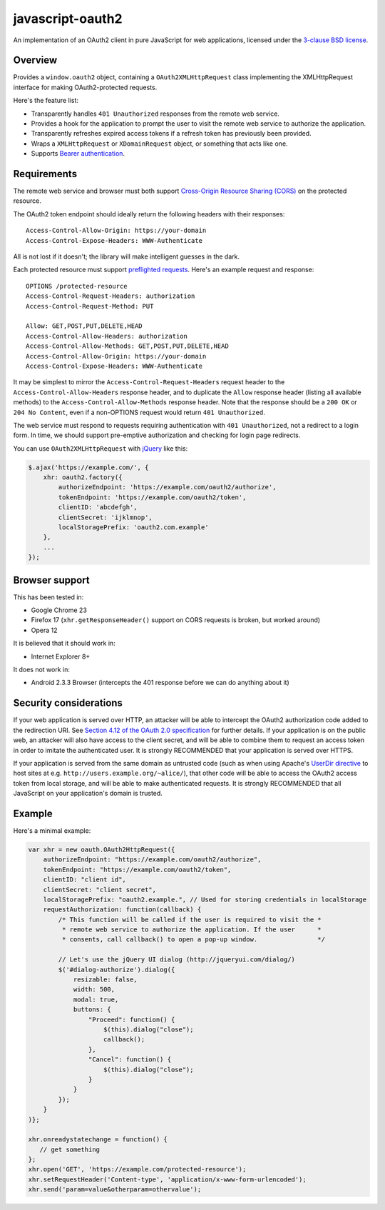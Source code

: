 javascript-oauth2
=================

An implementation of an OAuth2 client in pure JavaScript for web applications,
licensed under the `3-clause BSD license
<http://opensource.org/licenses/BSD-3-Clause>`_.

Overview
--------

Provides a ``window.oauth2`` object, containing a ``OAuth2XMLHttpRequest``
class implementing the XMLHttpRequest interface for making OAuth2-protected
requests.

Here's the feature list:

* Transparently handles ``401 Unauthorized`` responses from the remote web service.
* Provides a hook for the application to prompt the user to visit the remote web service to authorize the application.
* Transparently refreshes expired access tokens if a refresh token has previously been provided.
* Wraps a ``XMLHttpRequest`` or ``XDomainRequest`` object, or something that acts like one.
* Supports `Bearer authentication <http://tools.ietf.org/html/rfc6750>`_.


Requirements
------------

The remote web service and browser must both support `Cross-Origin Resource
Sharing (CORS) <http://www.html5rocks.com/en/tutorials/cors/>`_ on the
protected resource.

The OAuth2 token endpoint should ideally return the following headers with their responses::

   Access-Control-Allow-Origin: https://your-domain
   Access-Control-Expose-Headers: WWW-Authenticate

All is not lost if it doesn't; the library will make intelligent guesses in the dark.

Each protected resource must support `preflighted requests
<http://www.w3.org/TR/cors/#cross-origin-request-with-preflight-0>`_. Here's an
example request and response::

   OPTIONS /protected-resource
   Access-Control-Request-Headers: authorization
   Access-Control-Request-Method: PUT

   Allow: GET,POST,PUT,DELETE,HEAD
   Access-Control-Allow-Headers: authorization
   Access-Control-Allow-Methods: GET,POST,PUT,DELETE,HEAD
   Access-Control-Allow-Origin: https://your-domain
   Access-Control-Expose-Headers: WWW-Authenticate

It may be simplest to mirror the ``Access-Control-Request-Headers`` request
header to the ``Access-Control-Allow-Headers`` response header, and to
duplicate the ``Allow`` response header (listing all available methods) to the
``Access-Control-Allow-Methods`` response header. Note that the response should
be a ``200 OK`` or ``204 No Content``, even if a non-OPTIONS request would
return ``401 Unauthorized``.

The web service must respond to requests requiring authentication with ``401
Unauthorized``, not a redirect to a login form. In time, we should support
pre-emptive authorization and checking for login page redirects.

You can use ``OAuth2XMLHttpRequest`` with `jQuery <http://jquery.com/>`_ like
this:

.. code:: javascript

   $.ajax('https://example.com/', {
       xhr: oauth2.factory({
           authorizeEndpoint: 'https://example.com/oauth2/authorize',
           tokenEndpoint: 'https://example.com/oauth2/token',
           clientID: 'abcdefgh',
           clientSecret: 'ijklmnop',
           localStoragePrefix: 'oauth2.com.example'
       },
       ...
   });


Browser support
---------------

This has been tested in:

* Google Chrome 23
* Firefox 17 (``xhr.getResponseHeader()`` support on CORS requests is broken, but worked around)
* Opera 12

It is believed that it should work in:

* Internet Explorer 8+

It does not work in:

* Android 2.3.3 Browser (intercepts the 401 response before we can do anything about it)


Security considerations
-----------------------

If your web application is served over HTTP, an attacker will be able to
intercept the OAuth2 authorization code added to the redirection URI. See
`Section 4.12 of the OAuth 2.0 specification
<http://tools.ietf.org/html/rfc6749#section-4.1.2>`_ for further details. If
your application is on the public web, an attacker will also have access to the
client secret, and will be able to combine them to request an access token in
order to imitate the authenticated user. It is strongly RECOMMENDED that your
application is served over HTTPS.

If your application is served from the same domain as untrusted code (such as
when using Apache's `UserDir directive
<http://httpd.apache.org/docs/2.4/howto/public_html.html>`_ to host sites at
e.g. ``http://users.example.org/~alice/``), that other code will be able to
access the OAuth2 access token from local storage, and will be able to make
authenticated requests. It is strongly RECOMMENDED that all JavaScript on your
application's domain is trusted.


Example
-------

Here's a minimal example:

.. code:: javascript

   var xhr = new oauth.OAuth2HttpRequest({
       authorizeEndpoint: "https://example.com/oauth2/authorize",
       tokenEndpoint: "https://example.com/oauth2/token",
       clientID: "client id",
       clientSecret: "client secret",
       localStoragePrefix: "oauth2.example.", // Used for storing credentials in localStorage
       requestAuthorization: function(callback) {
           /* This function will be called if the user is required to visit the *
            * remote web service to authorize the application. If the user      *
            * consents, call callback() to open a pop-up window.                */

           // Let's use the jQuery UI dialog (http://jqueryui.com/dialog/)
           $('#dialog-authorize').dialog({
               resizable: false,
               width: 500,
               modal: true,
               buttons: {
                   "Proceed": function() {
                       $(this).dialog("close"); 
                       callback();
                   },
                   "Cancel": function() {
                       $(this).dialog("close");
                   }
               }
           }); 
       }
   )};

   xhr.onreadystatechange = function() {
      // get something
   };
   xhr.open('GET', 'https://example.com/protected-resource');
   xhr.setRequestHeader('Content-type', 'application/x-www-form-urlencoded');
   xhr.send('param=value&otherparam=othervalue');

